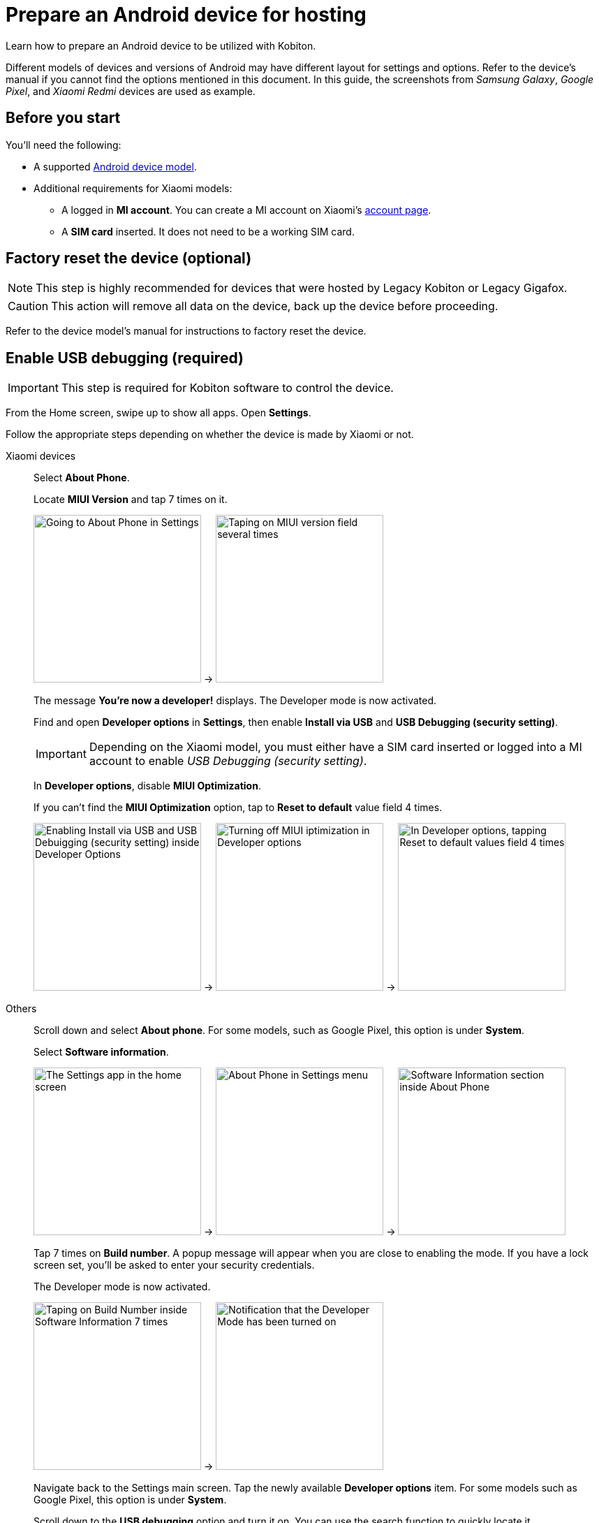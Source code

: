 = Prepare an Android device for hosting
:navtitle: Prepare an Android device

Learn how to prepare an Android device to be utilized with Kobiton.

Different models of devices and versions of Android may have different layout for settings and options. Refer to the device's manual if you cannot find the options mentioned in this document. In this guide, the screenshots from _Samsung Galaxy_,  _Google Pixel_, and _Xiaomi Redmi_ devices are used as example.

== Before you start

You'll need the following:

* A supported xref:supported-platforms:mobile-operating-systems-and-devices.adoc[Android device model].

* Additional requirements for Xiaomi models:

** A logged in **MI account**. You can create a MI account on Xiaomi’s https://account.xiaomi.com/[account page].

** A **SIM card** inserted. It does not need to be a working SIM card.

== Factory reset the device (optional)

[NOTE]
This step is highly recommended for devices that were hosted by Legacy Kobiton or Legacy Gigafox.

[CAUTION]
This action will remove all data on the device, back up the device before proceeding.

Refer to the device model's manual for instructions to factory reset the device.

== Enable USB debugging (required)

[IMPORTANT]
====

This step is required for Kobiton software to control the device.

====

From the Home screen, swipe up to show all apps. Open **Settings**.

Follow the appropriate steps depending on whether the device is made by Xiaomi or not.

[tabs]
====

Xiaomi devices::
+
--

Select **About Phone**.

Locate **MIUI Version** and tap 7 times on it.

image:device-lab-management:device-lab-management-android-chinese-about-phone.png[width=240, alt="Going to About Phone in Settings"] -> image:device-lab-management:device-lab-management-android-chinese-miui.png[width=240, alt="Taping on MIUI version field several times"]

The message **You're now a developer!** displays. The Developer mode is now activated.

Find and open **Developer options** in *Settings*, then enable **Install via USB** and **USB Debugging (security setting)**.

[IMPORTANT]
Depending on the Xiaomi model, you must either have a SIM card inserted or logged into a MI account to enable _USB Debugging (security setting)_.

In **Developer options**, disable **MIUI Optimization**.

If you can’t find the **MIUI Optimization** option, tap to **Reset to default** value field 4 times.

image:device-lab-management:device-lab-management-android-chinese-developer-options.png[width=240, alt="Enabling Install via USB and USB Debuigging (security setting) inside Developer Options"] -> image:device-lab-management:device-lab-management-android-chinese-developer-options-disable-miui-optimization.png[width=240, alt="Turning off MIUI iptimization in Developer options"] -> image:device-lab-management:device-lab-management-android-chinese-developer-options-reset-to-default-value.png[width=240, alt="In Developer options, tapping Reset to default values field 4 times"]

--

Others::
+
--

Scroll down and select **About phone**. For some models, such as Google Pixel, this option is under **System**.

Select **Software information**.

image:device-lab-management:device-lab-management-android-prepare-usb-debugging-settings.png[width=240, alt="The Settings app in the home screen"] -> image:device-lab-management:device-lab-management-android-prepare-usb-debugging-about-phone.png[width=240, alt="About Phone in Settings menu"] -> image:device-lab-management:device-lab-management-android-prepare-usb-debugging-software-information.png[width=240, alt="Software Information section inside About Phone"]

Tap 7 times on **Build number**. A popup message will appear when you are close to enabling the mode. If you have a lock screen set, you’ll be asked to enter your security credentials.

The Developer mode is now activated.

image:device-lab-management:device-lab-management-android-prepare-usb-debugging-build-number.png[width=240, alt="Taping on Build Number inside Software Information 7 times"] -> image:device-lab-management:device-lab-management-android-prepare-usb-debugging-dev-mode-activated.png[width=240, alt="Notification that the Developer Mode has been turned on"]

Navigate back to the Settings main screen. Tap the newly available **Developer options** item. For some models such as Google Pixel, this option is under **System**.

Scroll down to the **USB debugging** option and turn it on. You can use the search function to quickly locate it.

Tap **OK** in the pop-up to confirm.

image:device-lab-management:device-lab-management-android-prepare-developer-options.png[width=240, alt="Newly available Developer Options inside Settings"] -> image:device-lab-management:device-lab-management-android-prepare-usb-debugging-enable-usb-debugging.png[width=240, alt="Enable USD Debuggin inside Developer Options"] -> image:device-lab-management:device-lab-management-android-prepare-usb-debugging-enable-usb-debugging-confirmation.png[width=240, alt="Confirmation popup to allow USB Debugging"]

--

====

== Disable passcode (required)

[IMPORTANT]
====

Setting a passcode on a device prevents Kobiton software from controlling it.

To use passcode on the device, request Kobiton to enable passcode mode for your organization.

====

In the **Settings app**, select **Lock screen**.

Select **Screen lock type**.

Select **None**. Enter the device's passcode or lock pattern if required.

image:device-lab-management:device-lab-management-android-prepare-disable-lockscreen.png[width=240, alt="Going to Lock screen option inside Settings"] -> image:device-lab-management:device-lab-management-android-prepare-disable-lockscreen-lockscreen-type.png[width=240, alt="Inside Lock Screen, going to Screen lock type"] -> image:device-lab-management:device-lab-management-android-prepare-disable-lockscreen-lockscreen-type-none.png[width=240, alt="In Screen lock types selecting the option None"]

== Download Google Chrome (required for specific feature)

[NOTE]
====

This step is required if you want to run web automation on the device.

====

Download and install Google Chrome from the Google Play Store onto the device.

== Prevent screen from sleeping (optional)

[NOTE]
====

Disabling screen sleep improves the experience of testers by not having to wake the device screen after a certain amount of time.

Skip this step if you want to save battery life.

====

In the **Settings** app, scroll down and select **Developer options**. For some models, such as Google Pixel, this option is under **System**.

Find the **Stay awake** option and turn it on.

image:device-lab-management:device-lab-management-android-prepare-developer-options.png[width=240, alt="Going to Developer Options to prevent screen from sleeping"] -> image:device-lab-management:device-lab-management-android-prepare-prevent-sleep-enable-stay-awake.png[width=240, alt="Enable Stay Awake inside the Developer Options"]

== Turn off auto-update for system software (optional)

[NOTE]
====

This step is highly recommended as a software update makes the device unavailable for use until the update is complete.

====

Many organizations want to test a variety of mobile operating systems. Turning off the auto-update for software updates allows organizations have control over the operating system upgrades. In the **Settings app**, tap **Software update**.

Turn off **Auto download over Wi-Fi**.

image:device-lab-management:device-lab-management-android-prepare-turn-off-auto-update-system-software-software-update.png[width=240, alt="Going to Software Update inside Settings"] -> image:device-lab-management:device-lab-management-android-prepare-turn-off-auto-update-system-software-turn-off-auto-download.png[width=240, alt="Disabling Auto download over wifi in Software Update"]

== Turn off auto-update for apps

[NOTE]
====

App automatic updates may prevent an app from being used until the update is complete.

====

Open the **Play Store**. Tap the **3-dot icon** and select **Settings**.

Expand **Network preferences**, then tap **Auto-update apps**.

Select **Don't auto-update apps** in the pop-up. Tap **DONE** to save the changes.

image:device-lab-management:device-lab-management-android-prepare-turn-off-auto-update-apps-settings.png[width=240, alt="Going to Play Store Settings."] -> image:device-lab-management:device-lab-management-android-prepare-turn-off-auto-update-apps-auto-update.png[width=240, alt="Turning of Auto-updates for apps in Google Play Settings"] -> image:device-lab-management:device-lab-management-android-prepare-turn-off-auto-update-apps-do-not-auto-update-done.png[width=240, alt="Setting the Auto-update apps selection to Don't auto-update apps"]

== Turn off adaptive brightness (optional)

[NOTE]

====

Turning off automatic brightness allows Kobiton software to keep the device screen brightness at the minimum, thus saving battery life.

====

In the **Settings** app, select **Display**.

Turn off **Adaptive brightness**.

image:device-lab-management:device-lab-management-android-prepare-turn-off-adaptive-brightness-display.png[width=240, alt="Going to the Display option inside Settings"] -> image:device-lab-management:device-lab-management-android-prepare-turn-off-adaptive-brightness-disable.png[width=240, alt="Disabling Adaptive bringhtness inside the Display settings"]

== Disable text correction/prediction for keyboard (optional)

[NOTE]
====

This step is highly recommended if you want to use Scriptless Automation on the device.

Text correction/prediction can prevent Scriptless test run from running.

====

=== Samsung Galaxy devices

In the **Settings app**, select **General management**.

Tap **Samsung Keyboard settings**.

Turn off **Predictive text**.

image:device-lab-management:device-lab-management-android-prepare-disable-text-correction-samsung-general.png[width=240, alt="Going to General management option inside Settings"] -> image:device-lab-management:device-lab-management-android-prepare-disable-text-correction-samsung-keybaord.png[width=240, alt="Inside Genereal management selecting Samsung Keyboard settings"] -> image:device-lab-management:device-lab-management-android-prepare-disable-text-correction-samsung-predictive-text.png[width=240, alt="Inside Samsumg Keyboard settigs disabling Predictive text"]

=== Google Pixel devices

In the **Settings** app, select **System**.

Select **Languages & input**.

Select **On-screen keyboard**.

image:device-lab-management:device-lab-management-android-prepare-disable-text-correction-google-pixel-system.png[width=240, alt="Selecting System options inside Settings"] -> image:device-lab-management:device-lab-management-android-prepare-disable-text-correction-google-pixel-language-and-input.png[width=240, alt="Selecting Language & Input options in System settings"] -> image:device-lab-management:device-lab-management-android-prepare-disable-text-correction-google-pixel-on-screen-keyboard.png[width=240, alt="In Language & Input selecting On-screen keyboard"]

Tap **Gboard**.

Tap **Text correction**.

Turn off **Auto-correction**.

image:device-lab-management:device-lab-management-android-prepare-disable-text-correction-google-pixel-gboard.png[width=240, alt="Taping Gboard to enable/diable it according to use case"] -> image:device-lab-management:device-lab-management-android-prepare-disable-text-correction-google-pixel-text-correction.png[width=240, alt="In Settings selecting Text Correction"] -> image:device-lab-management:device-lab-management-android-prepare-disable-text-correction-google-pixel-auto-correct.png[width=240, alt="In Text Correction disabling Auto-correction"]